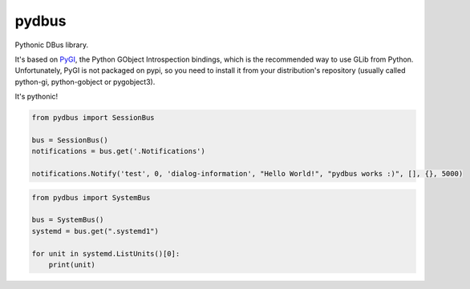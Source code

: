 pydbus
======

Pythonic DBus library.

It's based on PyGI_, the Python GObject Introspection bindings, which is the recommended way to use GLib from Python. Unfortunately, PyGI is not packaged on pypi, so you need to install it from your distribution's repository (usually called python-gi, python-gobject or pygobject3).

It's pythonic!

.. code-block:: python

	from pydbus import SessionBus

	bus = SessionBus()
	notifications = bus.get('.Notifications')

	notifications.Notify('test', 0, 'dialog-information', "Hello World!", "pydbus works :)", [], {}, 5000)

.. code-block:: python

	from pydbus import SystemBus

	bus = SystemBus()
	systemd = bus.get(".systemd1")

	for unit in systemd.ListUnits()[0]:
	    print(unit)

.. _PyGI: https://wiki.gnome.org/PyGObject
